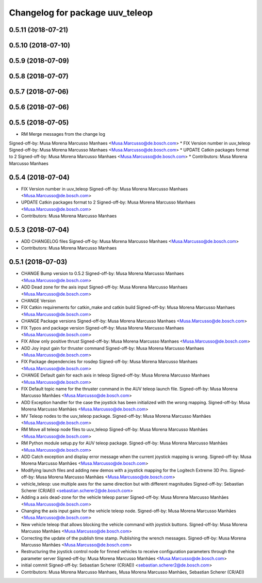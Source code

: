 ^^^^^^^^^^^^^^^^^^^^^^^^^^^^^^^^
Changelog for package uuv_teleop
^^^^^^^^^^^^^^^^^^^^^^^^^^^^^^^^

0.5.11 (2018-07-21)
-------------------

0.5.10 (2018-07-10)
-------------------

0.5.9 (2018-07-09)
------------------

0.5.8 (2018-07-07)
------------------

0.5.7 (2018-07-06)
------------------

0.5.6 (2018-07-06)
------------------

0.5.5 (2018-07-05)
------------------
* RM Merge messages from the change log
Signed-off-by: Musa Morena Marcusso Manhaes <Musa.Marcusso@de.bosch.com>
* FIX Version number in uuv_teleop
Signed-off-by: Musa Morena Marcusso Manhaes <Musa.Marcusso@de.bosch.com>
* UPDATE Catkin packages format to 2
Signed-off-by: Musa Morena Marcusso Manhaes <Musa.Marcusso@de.bosch.com>
* Contributors: Musa Morena Marcusso Manhaes

0.5.4 (2018-07-04)
------------------
* FIX Version number in uuv_teleop
  Signed-off-by: Musa Morena Marcusso Manhaes <Musa.Marcusso@de.bosch.com>
* UPDATE Catkin packages format to 2
  Signed-off-by: Musa Morena Marcusso Manhaes <Musa.Marcusso@de.bosch.com>
* Contributors: Musa Morena Marcusso Manhaes

0.5.3 (2018-07-04)
------------------
* ADD CHANGELOG files
  Signed-off-by: Musa Morena Marcusso Manhaes <Musa.Marcusso@de.bosch.com>
* Contributors: Musa Morena Marcusso Manhaes

0.5.1 (2018-07-03)
------------------
* CHANGE Bump version to 0.5.2
  Signed-off-by: Musa Morena Marcusso Manhaes <Musa.Marcusso@de.bosch.com>
* ADD Dead zone for the axis input
  Signed-off-by: Musa Morena Marcusso Manhaes <Musa.Marcusso@de.bosch.com>
* CHANGE Version
* FIX Catkin requirements for catkin_make and catkin build
  Signed-off-by: Musa Morena Marcusso Manhaes <Musa.Marcusso@de.bosch.com>
* CHANGE Package versions
  Signed-off-by: Musa Morena Marcusso Manhaes <Musa.Marcusso@de.bosch.com>
* FIX Typos and package version
  Signed-off-by: Musa Morena Marcusso Manhaes <Musa.Marcusso@de.bosch.com>
* FIX Allow only positive thrust
  Signed-off-by: Musa Morena Marcusso Manhaes <Musa.Marcusso@de.bosch.com>
* ADD Joy input gain for thruster command
  Signed-off-by: Musa Morena Marcusso Manhaes <Musa.Marcusso@de.bosch.com>
* FIX Package dependencies for rosdep
  Signed-off-by: Musa Morena Marcusso Manhaes <Musa.Marcusso@de.bosch.com>
* CHANGE Default gain for each axis in teleop
  Signed-off-by: Musa Morena Marcusso Manhaes <Musa.Marcusso@de.bosch.com>
* FIX Default topic name for the thruster command in the AUV teleop launch file.
  Signed-off-by: Musa Morena Marcusso Manhães <Musa.Marcusso@de.bosch.com>
* ADD Exception handler for the case the joystick has been initialized with the wrong mapping.
  Signed-off-by: Musa Morena Marcusso Manhães <Musa.Marcusso@de.bosch.com>
* MV Teleop nodes to the uuv_teleop package.
  Signed-off-by: Musa Morena Marcusso Manhães <Musa.Marcusso@de.bosch.com>
* RM Move all teleop node files to uuv_teleop
  Signed-off-by: Musa Morena Marcusso Manhães <Musa.Marcusso@de.bosch.com>
* RM Python module setup.py for AUV teleop package.
  Signed-off-by: Musa Morena Marcusso Manhães <Musa.Marcusso@de.bosch.com>
* ADD Catch exception and display error message when the current joystick mapping is wrong.
  Signed-off-by: Musa Morena Marcusso Manhães <Musa.Marcusso@de.bosch.com>
* Modifying launch files and adding new demos with a joystick mapping for the Logitech Extreme 3D Pro.
  Signed-off-by: Musa Morena Marcusso Manhães <Musa.Marcusso@de.bosch.com>
* vehicle_teleop: use multiple axes for the same direction
  but with different magnitudes
  Signed-off-by: Sebastian Scherer (CR/AEI) <sebastian.scherer2@de.bosch.com>
* Adding a axis dead-zone for the vehicle teleop parser
  Signed-off-by: Musa Morena Marcusso Manhães <Musa.Marcusso@de.bosch.com>
* Changing the axis input gains for the vehicle teleop node.
  Signed-off-by: Musa Morena Marcusso Manhães <Musa.Marcusso@de.bosch.com>
* New vehicle teleop that allows blocking the vehicle command with joystick buttons.
  Signed-off-by: Musa Morena Marcusso Manhães <Musa.Marcusso@de.bosch.com>
* Correcting the update of the publish time stamp. Publishing the wrench messages.
  Signed-off-by: Musa Morena Marcusso Manhães <Musa.Marcusso@de.bosch.com>
* Restructuring the joystick control node for finned vehicles to receive configuration parameters through the parameter server
  Signed-off-by: Musa Morena Marcusso Manhães <Musa.Marcusso@de.bosch.com>
* initial commit
  Signed-off-by: Sebastian Scherer (CR/AEI) <sebastian.scherer2@de.bosch.com>
* Contributors: Musa Morena Marcusso Manhaes, Musa Morena Marcusso Manhães, Sebastian Scherer (CR/AEI)
